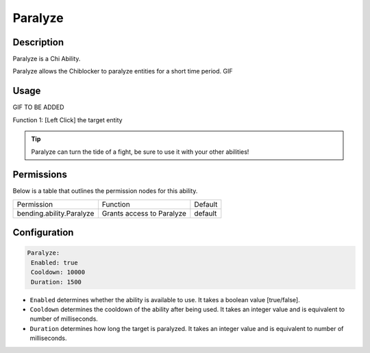 .. paralyze:
############
Paralyze
############

Description
###########

Paralyze is a Chi Ability.

Paralyze allows the Chiblocker to paralyze entities for a short time period. GIF 


Usage
#####

GIF TO BE ADDED

Function 1: [Left Click] the target entity 


.. tip:: Paralyze can turn the tide of a fight, be sure to use it with your other abilities!


Permissions
###########
Below is a table that outlines the permission nodes for this ability.


+-------------------------------------+-------------------------------+---------+
| Permission                          | Function                      | Default |
+-------------------------------------+-------------------------------+---------+
| bending.ability.Paralyze            | Grants access to Paralyze     | default |
+-------------------------------------+-------------------------------+---------+




Configuration
#############

.. code:: YAML

     Paralyze:
      Enabled: true
      Cooldown: 10000
      Duration: 1500
      
* ``Enabled`` determines whether the ability is available to use. It takes a boolean value [true/false].
* ``Cooldown`` determines the cooldown of the ability after being used. It takes an integer value and is equivalent to number of milliseconds.
* ``Duration`` determines how long the target is paralyzed. It takes an integer value and is equivalent to number of milliseconds.    
    
.. |ABILNAMEHERE1| figure: abilnamegif1.png
    :align: right
    :alt: Picture of []
    :figclass: align-center

    Insert caption
    
.. ADD MORE IMAGES BELOW HERE
